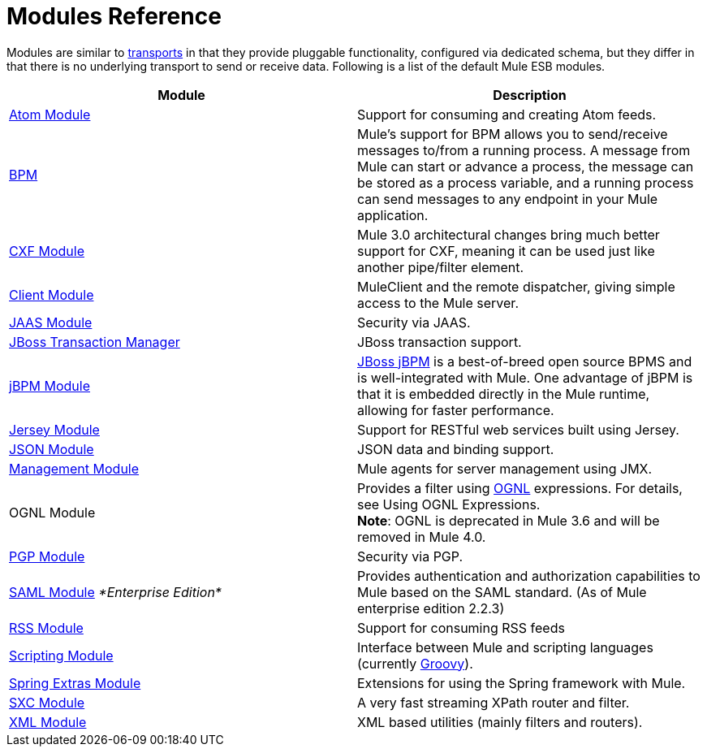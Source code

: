 = Modules Reference
:keywords: anypoint studio, esb, modules

Modules are similar to link:/mule-user-guide/v/3.7/connecting-using-transports[transports] in that they provide pluggable functionality, configured via dedicated schema, but they differ in that there is no underlying transport to send or receive data. Following is a list of the default Mule ESB modules.

[width="100%",cols="50%,50%",options="header",]
|===
|Module |Description
|link:/mule-user-guide/v/3.7/atom-module-reference[Atom Module] |Support for consuming and creating Atom feeds.
|link:/mule-user-guide/v/3.7/bpm-module-reference[BPM] |Mule's support for BPM allows you to send/receive messages to/from a running process. A message from Mule can start or advance a process, the message can be stored as a process variable, and a running process can send messages to any endpoint in your Mule application.
|link:/mule-user-guide/v/3.7/cxf-module-reference[CXF Module] |Mule 3.0 architectural changes bring much better support for CXF, meaning it can be used just like another pipe/filter element.
|link:/mule-user-guide/v/3.7/using-the-mule-client[Client Module] |MuleClient and the remote dispatcher, giving simple access to the Mule server.
|link:/mule-user-guide/v/3.7/jaas-module-reference[JAAS Module] |Security via JAAS.
|link:/mule-user-guide/v/3.7/jboss-transaction-manager-reference[JBoss Transaction Manager] |JBoss transaction support.
|link:/mule-user-guide/v/3.7/jboss-jbpm-module-reference[jBPM Module] |http://www.jboss.org/jbpm[JBoss jBPM] is a best-of-breed open source BPMS and is well-integrated with Mule. One advantage of jBPM is that it is embedded directly in the Mule runtime, allowing for faster performance.
|link:/mule-user-guide/v/3.7/jersey-module-reference[Jersey Module] |Support for RESTful web services built using Jersey.
|link:/mule-user-guide/v/3.7/json-module-reference[JSON Module] |JSON data and binding support.
|link:/mule-user-guide/v/3.7/mule-agents[Management Module] |Mule agents for server management using JMX.
|OGNL Module |Provides a filter using link:http://www.ognl.org/[OGNL] expressions. For details, see Using OGNL Expressions. +
*Note*: OGNL is deprecated in Mule 3.6 and will be removed in Mule 4.0. 
|link:/mule-user-guide/v/3.7/pgp-security[PGP Module] |Security via PGP.
|link:/mule-user-guide/v/3.7/saml-module[SAML Module] _*Enterprise Edition*_ |Provides authentication and authorization capabilities to Mule based on the SAML standard. (As of Mule enterprise edition 2.2.3)
|link:/mule-user-guide/v/3.7/rss-module-reference[RSS Module] |Support for consuming RSS feeds
|link:/mule-user-guide/v/3.7/scripting-module-reference[Scripting Module] |Interface between Mule and scripting languages (currently http://groovy.codehaus.org/[Groovy]).
|link:/mule-user-guide/v/3.7/spring-extras-module-reference[Spring Extras Module] |Extensions for using the Spring framework with Mule.
|link:/mule-user-guide/v/3.7/sxc-module-reference[SXC Module] |A very fast streaming XPath router and filter.
|link:/mule-user-guide/v/3.7/xml-module-reference[XML Module] |XML based utilities (mainly filters and routers).
|===
